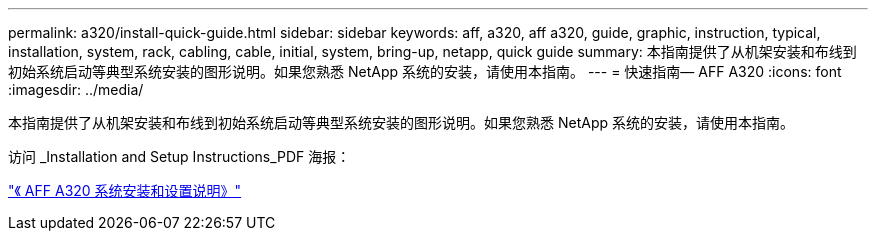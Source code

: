 ---
permalink: a320/install-quick-guide.html 
sidebar: sidebar 
keywords: aff, a320, aff a320, guide, graphic, instruction, typical, installation, system, rack, cabling, cable, initial, system, bring-up, netapp, quick guide 
summary: 本指南提供了从机架安装和布线到初始系统启动等典型系统安装的图形说明。如果您熟悉 NetApp 系统的安装，请使用本指南。 
---
= 快速指南— AFF A320
:icons: font
:imagesdir: ../media/


[role="lead"]
本指南提供了从机架安装和布线到初始系统启动等典型系统安装的图形说明。如果您熟悉 NetApp 系统的安装，请使用本指南。

访问 _Installation and Setup Instructions_PDF 海报：

https://library.netapp.com/ecm/ecm_download_file/ECMLP2853946["《 AFF A320 系统安装和设置说明》"]
